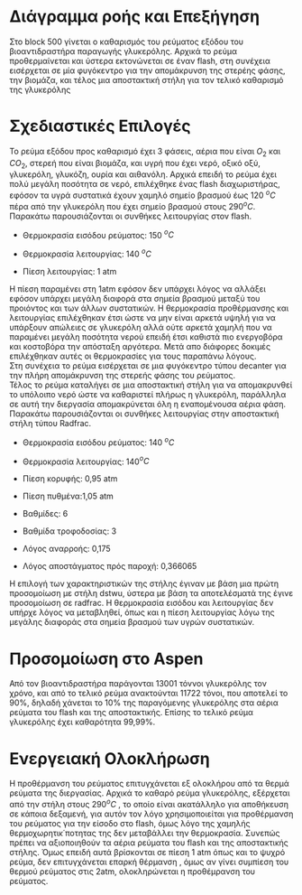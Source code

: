 *  Διάγραμμα ροής και Επεξήγηση
Στο block 500 γίνεται ο καθαρισμός του ρεύματος εξόδου του
βιοαντιδραστήρα παραγωγής γλυκερόλης. Αρχικά το ρεύμα προθερμαίνεται
και ύστερα εκτονώνεται σε έναν flash, στη συνέχεια εισέρχεται σε μία
φυγόκεντρο για την απομάκρυνση της στερέης φάσης, την βιομάζα, και τέλος
μια αποστακτική στήλη για τον τελικό καθαρισμό της γλυκερόλης

* Σχεδιαστικές Επιλογές
Το ρεύμα εξόδου προς καθαρισμό έχει 3 φάσεις, αέρια που είναι \(O_2\)
και \(CO_2\), στερεή που είναι βιομάζα, και υγρή που έχει νερό, οξικό
οξύ, γλυκερόλη, γλυκόζη, ουρία και αιθανόλη. Αρχικά επειδή το ρεύμα
έχει πολύ μεγάλη ποσότητα σε νερό, επιλέχθηκε ένας flash διαχωριστήρας,
εφόσον τα υγρά συστατικά έχουν χαμηλό σημείο βρασμού έως 120 \(^{o} C\)
πέρα από την γλυκερόλη που έχει σημείο βρασμού στους 290\(^{o} C\).
Παρακάτω παρουσιάζονται οι συνθήκες λειτουργίας στον flash.\\

- Θερμοκρασία εισόδου ρεύματος: 150 \(^{o} C\)

- Θερμοκρασία λειτουργίας: 140 \(^{o} C\)

- Πίεση λειτουργίας: 1 atm

Η πίεση παραμένει στη 1atm εφόσον δεν υπάρχει λόγος να αλλάξει εφόσον
υπάρχει μεγάλη διαφορά στα σημεία βρασμού μεταξύ του προιόντος και των
άλλων συστατικών. Η θερμοκρασία προθέρμανσης και λειτουργίας επιλέχθηκαν
έτσι ώστε να μην είναι αρκετά υψηλή για να υπάρξουν απώλειες σε
γλυκερόλη αλλά ούτε αρκετά χαμηλή που να παραμένει μεγάλη ποσότητα
νερού επειδή έτσι καθιστά πιο ενεργοβόρα και κοστοβόρα την απόσταξη
αργότερα. Μετά απο διάφορες δοκιμές επιλέχθηκαν αυτές οι θερμοκρασίες
για τους παραπάνω λόγους.\\
Στη συνέχεια το ρεύμα εισέρχεται σε μια φυγόκεντρο τύπου decanter για
την πλήρη απομάκρυνση της στερεής φάσης του ρεύματος.\\
Τέλος το ρεύμα καταλήγει σε μια αποστακτική στήλη για να απομακρυνθεί το
υπόλοιπο νερό ώστε να καθαριστεί πλήρως η γλυκερόλη, παράλληλα σε
αυτή την διεργασία απομακρύνεται όλη η εναπομένουσα αέρια φάση. Παρακάτω
παρουσιάζονται οι συνθήκες λειτουργίας στην αποστακτική στήλη τύπου
Radfrac.

- Θερμοκρασία εισόδου ρεύματος: 140 \(^{o} C\)

- Θερμοκρασία λειτουργίας: 140\(^{o} C\)

- Πίεση κορυφής: 0,95 atm

- Πίεση πυθμένα:1,05 atm

- Βαθμίδες: 6

- Βαθμίδα τροφοδοσίας: 3

- Λόγος αναρροής: 0,175

- Λόγος αποστάγματος πρός παροχή: 0,366065

Η επιλογή των χαρακτηριστικών της στήλης έγιναν με βάση μια πρώτη
προσομοίωση με στήλη dstwu, ύστερα με βάση τα αποτελέσματά της έγινε
προσομοίωση σε radfrac. Η θερμοκρασία εισόδου και λειτουργίας δεν υπήρχε
λόγος να μεταβληθεί, όπως και η πίεση λειτουργίας λόγω της μεγάλης
διαφοράς στα σημεία βρασμού των υγρών συστατικών.

* Προσομοίωση στο Aspen
Από τον βιοαντιδραστήρα παράγονται 13001 τόννοι γλυκερόλης τον
χρόνο, και από το τελικό ρεύμα ανακτούνται 11722 τόνοι, που αποτελεί το
90%, δηλαδή χάνεται το 10% της παραγόμενης γλυκερόλης στα αέρια
ρεύματα του flash και της αποστακτικής. Επίσης το τελικό ρεύμα
γλυκερόλης έχει καθαρότητα 99,99%.

* Ενεργειακή Ολοκλήρωση
Η προθέρμανση του ρεύματος επιτυγχάνεται εξ ολοκλήρου από τα θερμά
ρεύματα της διεργασίας. Αρχικά το καθαρό ρεύμα γλυκερόλης, εξέρχεται
από την στήλη στους 290\(^{o} C\) , το οποίο είναι ακατάλληλο για
αποθήκευση σε κάποια δεξαμενή, για αυτόν τον λόγο χρησιμοποιείται για
προθέρμανση του ρεύματος για την είσοδο στο flash, όμως λόγο της χαμηλής
θερμοχωρητικ΄ποτητας της δεν μεταβάλλει την θερμοκρασία. Συνεπώς πρέπει
να αξιοποιηθούν τα αέρια ρεύματα του flash και της αποστακτικής στήλης.
Όμως επειδή αυτά βρίσκονται σε πίεση 1 atm όπως και το ψυχρό ρεύμα, δεν
επιτυγχάνεται επαρκή θέρμανση , όμως αν γίνει συμπίεση του θερμού
ρεύματος στις 2atm, ολοκληρώνεται η προθέμρανση του ρεύματος.
